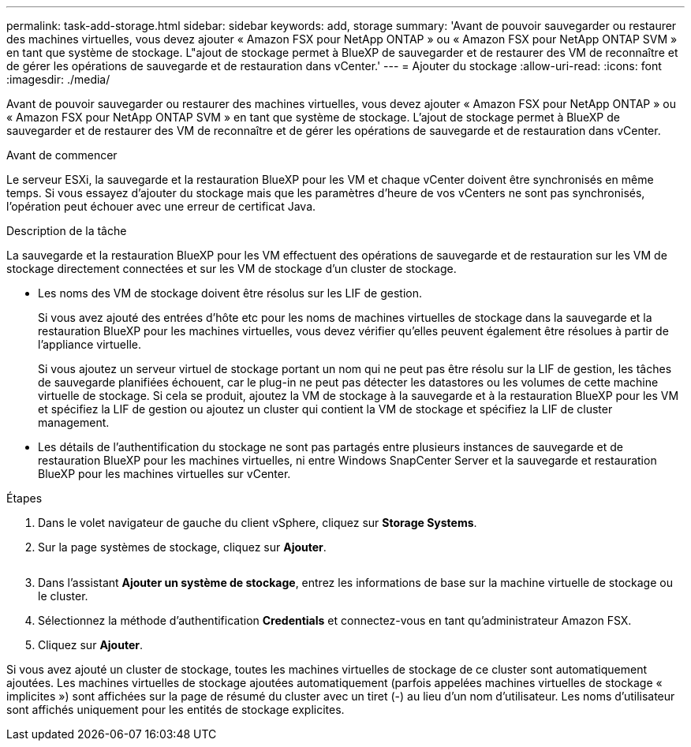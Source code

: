 ---
permalink: task-add-storage.html 
sidebar: sidebar 
keywords: add, storage 
summary: 'Avant de pouvoir sauvegarder ou restaurer des machines virtuelles, vous devez ajouter « Amazon FSX pour NetApp ONTAP » ou « Amazon FSX pour NetApp ONTAP SVM » en tant que système de stockage. L"ajout de stockage permet à BlueXP de sauvegarder et de restaurer des VM de reconnaître et de gérer les opérations de sauvegarde et de restauration dans vCenter.' 
---
= Ajouter du stockage
:allow-uri-read: 
:icons: font
:imagesdir: ./media/


[role="lead"]
Avant de pouvoir sauvegarder ou restaurer des machines virtuelles, vous devez ajouter « Amazon FSX pour NetApp ONTAP » ou « Amazon FSX pour NetApp ONTAP SVM » en tant que système de stockage. L'ajout de stockage permet à BlueXP de sauvegarder et de restaurer des VM de reconnaître et de gérer les opérations de sauvegarde et de restauration dans vCenter.

.Avant de commencer
Le serveur ESXi, la sauvegarde et la restauration BlueXP pour les VM et chaque vCenter doivent être synchronisés en même temps. Si vous essayez d'ajouter du stockage mais que les paramètres d'heure de vos vCenters ne sont pas synchronisés, l'opération peut échouer avec une erreur de certificat Java.

.Description de la tâche
La sauvegarde et la restauration BlueXP pour les VM effectuent des opérations de sauvegarde et de restauration sur les VM de stockage directement connectées et sur les VM de stockage d'un cluster de stockage.

* Les noms des VM de stockage doivent être résolus sur les LIF de gestion.
+
Si vous avez ajouté des entrées d'hôte etc pour les noms de machines virtuelles de stockage dans la sauvegarde et la restauration BlueXP pour les machines virtuelles, vous devez vérifier qu'elles peuvent également être résolues à partir de l'appliance virtuelle.

+
Si vous ajoutez un serveur virtuel de stockage portant un nom qui ne peut pas être résolu sur la LIF de gestion, les tâches de sauvegarde planifiées échouent, car le plug-in ne peut pas détecter les datastores ou les volumes de cette machine virtuelle de stockage. Si cela se produit, ajoutez la VM de stockage à la sauvegarde et à la restauration BlueXP pour les VM et spécifiez la LIF de gestion ou ajoutez un cluster qui contient la VM de stockage et spécifiez la LIF de cluster management.

* Les détails de l'authentification du stockage ne sont pas partagés entre plusieurs instances de sauvegarde et de restauration BlueXP pour les machines virtuelles, ni entre Windows SnapCenter Server et la sauvegarde et restauration BlueXP pour les machines virtuelles sur vCenter.


.Étapes
. Dans le volet navigateur de gauche du client vSphere, cliquez sur *Storage Systems*.
. Sur la page systèmes de stockage, cliquez sur *Ajouter*.
+
image:vSphere client.png[""]

. Dans l'assistant *Ajouter un système de stockage*, entrez les informations de base sur la machine virtuelle de stockage ou le cluster.
. Sélectionnez la méthode d'authentification *Credentials* et connectez-vous en tant qu'administrateur Amazon FSX.
. Cliquez sur *Ajouter*.


Si vous avez ajouté un cluster de stockage, toutes les machines virtuelles de stockage de ce cluster sont automatiquement ajoutées. Les machines virtuelles de stockage ajoutées automatiquement (parfois appelées machines virtuelles de stockage « implicites ») sont affichées sur la page de résumé du cluster avec un tiret (-) au lieu d'un nom d'utilisateur. Les noms d'utilisateur sont affichés uniquement pour les entités de stockage explicites.

